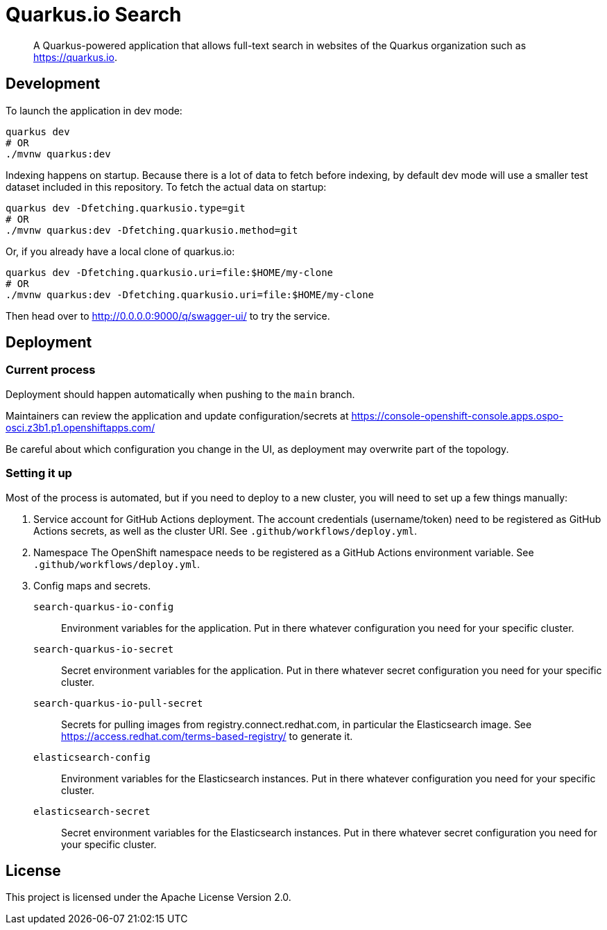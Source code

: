 = Quarkus.io Search

> A Quarkus-powered application that allows full-text search in websites of the Quarkus organization such as https://quarkus.io.

[[development]]
== Development

To launch the application in dev mode:

[source,shell]
----
quarkus dev
# OR
./mvnw quarkus:dev
----

Indexing happens on startup.
Because there is a lot of data to fetch before indexing,
by default dev mode will use a smaller test dataset included in this repository.
To fetch the actual data on startup:

[source,shell]
----
quarkus dev -Dfetching.quarkusio.type=git
# OR
./mvnw quarkus:dev -Dfetching.quarkusio.method=git
----

Or, if you already have a local clone of quarkus.io:

[source,shell]
----
quarkus dev -Dfetching.quarkusio.uri=file:$HOME/my-clone
# OR
./mvnw quarkus:dev -Dfetching.quarkusio.uri=file:$HOME/my-clone
----

Then head over to http://0.0.0.0:9000/q/swagger-ui/ to try the service.

[[deployment]]
== Deployment

=== Current process

Deployment should happen automatically when pushing to the `main` branch.

Maintainers can review the application and update configuration/secrets
at https://console-openshift-console.apps.ospo-osci.z3b1.p1.openshiftapps.com/

Be careful about which configuration you change in the UI,
as deployment may overwrite part of the topology.

=== Setting it up

Most of the process is automated, but if you need to deploy to a new cluster,
you will need to set up a few things manually:

1. Service account for GitHub Actions deployment.
   The account credentials (username/token) need to be registered as GitHub Actions secrets,
   as well as the cluster URI.
   See `.github/workflows/deploy.yml`.
2. Namespace
   The OpenShift namespace needs to be registered as a GitHub Actions environment variable.
   See `.github/workflows/deploy.yml`.
3. Config maps and secrets.
  `search-quarkus-io-config`::
    Environment variables for the application.
    Put in there whatever configuration you need for your specific cluster.
  `search-quarkus-io-secret`::
    Secret environment variables for the application.
    Put in there whatever secret configuration you need for your specific cluster.
  `search-quarkus-io-pull-secret`::
    Secrets for pulling images from registry.connect.redhat.com, in particular the Elasticsearch image.
    See https://access.redhat.com/terms-based-registry/ to generate it.
  `elasticsearch-config`::
    Environment variables for the Elasticsearch instances.
    Put in there whatever configuration you need for your specific cluster.
  `elasticsearch-secret`::
    Secret environment variables for the Elasticsearch instances.
    Put in there whatever secret configuration you need for your specific cluster.

[[license]]
== License

This project is licensed under the Apache License Version 2.0.
